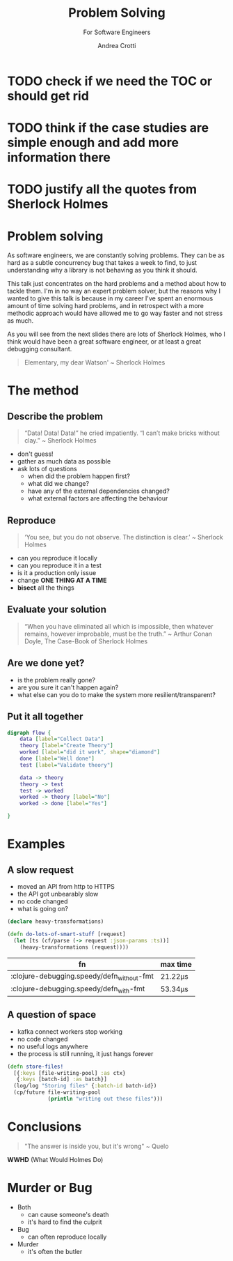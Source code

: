 #+AUTHOR: Andrea Crotti
#+REVEAL_THEME: dracula
#+REVEAL_TRANS: fade
#+REVEAL_SPEED: fast
#+REVEAL_TOC: listings

#+title: Problem Solving
#+subtitle: For Software Engineers


* TODO check if we need the TOC or should get rid

* TODO think if the case studies are simple enough and add more information there

* TODO justify all the quotes from Sherlock Holmes

*  Problem solving
#+begin_notes
As software engineers, we are constantly solving problems. They can be as hard
as a subtle concurrency bug that takes a week to find, to just understanding why
a library is not behaving as you think it should.

This talk just concentrates on the hard problems and a method about how to tackle them.
I'm in no way an expert problem solver, but the reasons why I wanted to give this talk is because in my career I've spent an enormous amount of time solving hard problems, and in retrospect with a more methodic approach would have allowed me to go way faster and not stress as much.

As you will see from the next slides there are lots of Sherlock Holmes, who I think would have been a great software engineer, or at least a great debugging consultant.
#+end_notes


#+begin_quote
Elementary, my dear Watson' ~ Sherlock Holmes
#+end_quote


* The method

** Describe the problem

#+begin_quote
“Data! Data! Data!” he cried impatiently. “I can’t make bricks without clay.” ~ Sherlock Holmes
#+end_quote

- don't guess!
- gather as much data as possible
- ask lots of questions
  - when did the problem happen first?
  - what did we change?
  - have any of the external dependencies changed?
  - what external factors are affecting the behaviour

** Reproduce

#+begin_quote
‘You see, but you do not observe. The distinction is clear.’ ~ Sherlock Holmes
#+end_quote

- can you reproduce it locally
- can you reproduce it in a test
- is it a production only issue
- change *ONE THING AT A TIME*
- *bisect* all the things

** Evaluate your solution

#+BEGIN_QUOTE
“When you have eliminated all which is impossible, then whatever remains, however improbable, must be the truth.” ~ Arthur Conan Doyle, The Case-Book of Sherlock Holmes
#+END_QUOTE

** Are we done yet?

- is the problem really gone?
- are you sure it can't happen again?
- what else can you do to make the system more resilient/transparent?

** Put it all together

#+begin_src dot :file graph.png
digraph flow {
    data [label="Collect Data"]
    theory [label="Create Theory"]
    worked [label="did it work", shape="diamond"]
    done [label="Well done"]
    test [label="Validate theory"]

    data -> theory
    theory -> test
    test -> worked
    worked -> theory [label="No"]
    worked -> done [label="Yes"]

}
#+end_src

#+RESULTS:
[[file:graph.png]]

* Examples

** A slow request

- moved an API from http to HTTPS
- the API got unbearably slow
- no code changed
- what is going on?

#+REVEAL: split

#+begin_src clojure
(declare heavy-transformations)

(defn do-lots-of-smart-stuff [request]
  (let [ts (cf/parse (-> request :json-params :ts))]
    (heavy-transformations (request))))
#+end_src

|--------------------------------------------+---------|
| fn                                         | max time |
|--------------------------------------------+---------|
| :clojure-debugging.speedy/defn_without-fmt | 21.22μs |
| :clojure-debugging.speedy/defn_with-fmt    | 53.34μs |

** A question of space

- kafka connect workers stop working
- no code changed
- no useful logs anywhere
- the process is still running, it just hangs forever

#+REVEAL: split

#+begin_src clojure
(defn store-files!
  [{:keys [file-writing-pool] :as ctx}
   {:keys [batch-id] :as batch}]
  (log/log "Storing files" {:batch-id batch-id})
  (cp/future file-writing-pool
             (println "writing out these files")))

#+end_src

* Conclusions

#+begin_quote
"The answer is inside you, but it's wrong" ~ Quelo
#+end_quote

*WWHD* (What Would Holmes Do)

* Murder or Bug

 #+ATTR_ORG: :width 150
- Both
  - can cause someone's death
  - it's hard to find the culprit


 #+ATTR_ORG: :width 150
- Bug
  - can often reproduce locally

 #+ATTR_ORG: :width 150
- Murder
  - it's often the butler

 #+REVEAL_HTML: </div>
